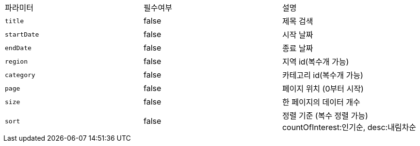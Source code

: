 |===
|파라미터|필수여부|설명
|`+title+`
|false
|제목 검색
|`+startDate+`
|false
|시작 날짜
|`+endDate+`
|false
|종료 날짜
|`+region+`
|false
|지역 id(복수개 가능)
|`+category+`
|false
|카테고리 id(복수개 가능)
|`+page+`
|false
|페이지 위치 (0부터 시작)
|`+size+`
|false
|한 페이지의 데이터 개수
|`+sort+`
|false
|정렬 기준 (복수 정렬 가능)
countOfInterest:인기순, desc:내림차순

|===